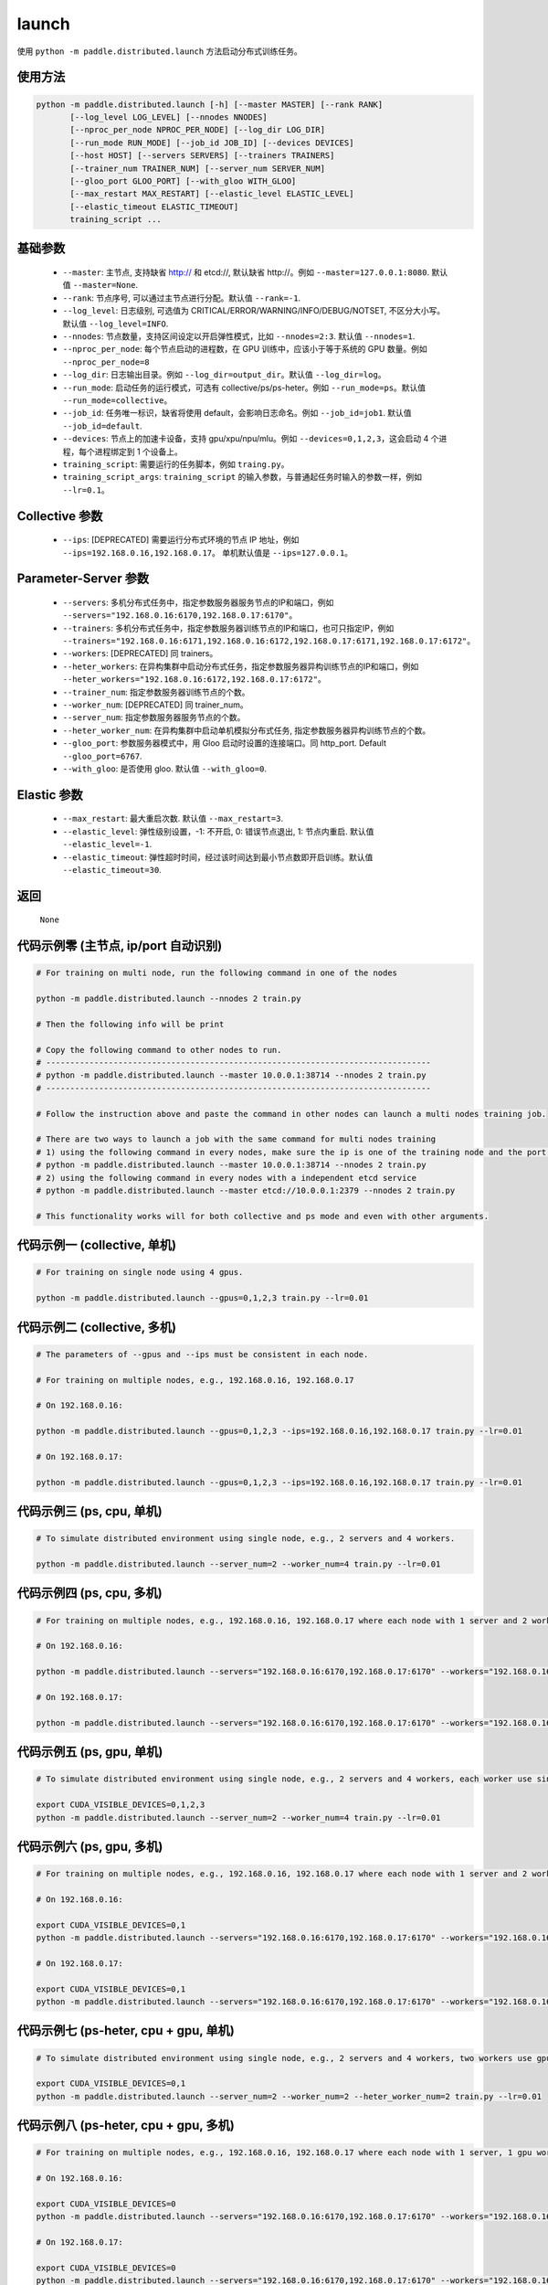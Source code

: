.. _cn_api_distributed_launch:

launch
-----

.. py:function:: paddle.distributed.launch()

使用 ``python -m paddle.distributed.launch`` 方法启动分布式训练任务。

使用方法
:::::::::
.. code-block:: bash
    :name: code-block-bash1

    python -m paddle.distributed.launch [-h] [--master MASTER] [--rank RANK]
           [--log_level LOG_LEVEL] [--nnodes NNODES]
           [--nproc_per_node NPROC_PER_NODE] [--log_dir LOG_DIR]
           [--run_mode RUN_MODE] [--job_id JOB_ID] [--devices DEVICES]
           [--host HOST] [--servers SERVERS] [--trainers TRAINERS]
           [--trainer_num TRAINER_NUM] [--server_num SERVER_NUM]
           [--gloo_port GLOO_PORT] [--with_gloo WITH_GLOO]
           [--max_restart MAX_RESTART] [--elastic_level ELASTIC_LEVEL]
           [--elastic_timeout ELASTIC_TIMEOUT]
           training_script ...
    
基础参数
:::::::::
    - ``--master``: 主节点, 支持缺省 http:// 和 etcd://, 默认缺省 http://。例如 ``--master=127.0.0.1:8080``. 默认值 ``--master=None``.

    - ``--rank``: 节点序号, 可以通过主节点进行分配。默认值 ``--rank=-1``.

    - ``--log_level``: 日志级别, 可选值为 CRITICAL/ERROR/WARNING/INFO/DEBUG/NOTSET, 不区分大小写。默认值 ``--log_level=INFO``.

    - ``--nnodes``: 节点数量，支持区间设定以开启弹性模式，比如 ``--nnodes=2:3``. 默认值 ``--nnodes=1``.

    - ``--nproc_per_node``: 每个节点启动的进程数，在 GPU 训练中，应该小于等于系统的 GPU 数量。例如 ``--nproc_per_node=8``

    - ``--log_dir``: 日志输出目录。例如 ``--log_dir=output_dir``。默认值 ``--log_dir=log``。

    - ``--run_mode``: 启动任务的运行模式，可选有 collective/ps/ps-heter。例如 ``--run_mode=ps``。默认值 ``--run_mode=collective``。

    - ``--job_id``: 任务唯一标识，缺省将使用 default，会影响日志命名。例如 ``--job_id=job1``. 默认值 ``--job_id=default``.

    - ``--devices``: 节点上的加速卡设备，支持 gpu/xpu/npu/mlu。例如 ``--devices=0,1,2,3``，这会启动 4 个进程，每个进程绑定到 1 个设备上。

    - ``training_script``: 需要运行的任务脚本，例如 ``traing.py``。

    - ``training_script_args``: ``training_script`` 的输入参数，与普通起任务时输入的参数一样，例如 ``--lr=0.1``。

Collective 参数
:::::::::
    - ``--ips``: [DEPRECATED] 需要运行分布式环境的节点 IP 地址，例如 ``--ips=192.168.0.16,192.168.0.17``。 单机默认值是 ``--ips=127.0.0.1``。

Parameter-Server 参数
:::::::::
    - ``--servers``: 多机分布式任务中，指定参数服务器服务节点的IP和端口，例如 ``--servers="192.168.0.16:6170,192.168.0.17:6170"``。

    - ``--trainers``: 多机分布式任务中，指定参数服务器训练节点的IP和端口，也可只指定IP，例如 ``--trainers="192.168.0.16:6171,192.168.0.16:6172,192.168.0.17:6171,192.168.0.17:6172"``。

    - ``--workers``: [DEPRECATED] 同 trainers。

    - ``--heter_workers``: 在异构集群中启动分布式任务，指定参数服务器异构训练节点的IP和端口，例如 ``--heter_workers="192.168.0.16:6172,192.168.0.17:6172"``。

    - ``--trainer_num``: 指定参数服务器训练节点的个数。

    - ``--worker_num``: [DEPRECATED] 同 trainer_num。

    - ``--server_num``: 指定参数服务器服务节点的个数。

    - ``--heter_worker_num``: 在异构集群中启动单机模拟分布式任务, 指定参数服务器异构训练节点的个数。

    - ``--gloo_port``: 参数服务器模式中，用 Gloo 启动时设置的连接端口。同 http_port. Default ``--gloo_port=6767``.

    - ``--with_gloo``: 是否使用 gloo. 默认值 ``--with_gloo=0``.


Elastic 参数
:::::::::
    - ``--max_restart``: 最大重启次数. 默认值 ``--max_restart=3``.

    - ``--elastic_level``: 弹性级别设置，-1: 不开启, 0: 错误节点退出, 1: 节点内重启. 默认值 ``--elastic_level=-1``.

    - ``--elastic_timeout``: 弹性超时时间，经过该时间达到最小节点数即开启训练。默认值 ``--elastic_timeout=30``.

返回
:::::::::
    ``None``

代码示例零 (主节点, ip/port 自动识别)
:::::::::
.. code-block:: bash
    :name: code-block-example-bash0

    # For training on multi node, run the following command in one of the nodes

    python -m paddle.distributed.launch --nnodes 2 train.py

    # Then the following info will be print

    # Copy the following command to other nodes to run.
    # --------------------------------------------------------------------------------
    # python -m paddle.distributed.launch --master 10.0.0.1:38714 --nnodes 2 train.py
    # --------------------------------------------------------------------------------

    # Follow the instruction above and paste the command in other nodes can launch a multi nodes training job.

    # There are two ways to launch a job with the same command for multi nodes training
    # 1) using the following command in every nodes, make sure the ip is one of the training node and the port is available on that node
    # python -m paddle.distributed.launch --master 10.0.0.1:38714 --nnodes 2 train.py
    # 2) using the following command in every nodes with a independent etcd service
    # python -m paddle.distributed.launch --master etcd://10.0.0.1:2379 --nnodes 2 train.py

    # This functionality works will for both collective and ps mode and even with other arguments.


代码示例一 (collective, 单机)
:::::::::
.. code-block:: bash
    :name: code-block-example-bash1

    # For training on single node using 4 gpus.

    python -m paddle.distributed.launch --gpus=0,1,2,3 train.py --lr=0.01

代码示例二 (collective, 多机)
:::::::::
.. code-block:: bash
    :name: code-block-example-bash2
    
    # The parameters of --gpus and --ips must be consistent in each node.

    # For training on multiple nodes, e.g., 192.168.0.16, 192.168.0.17 

    # On 192.168.0.16:

    python -m paddle.distributed.launch --gpus=0,1,2,3 --ips=192.168.0.16,192.168.0.17 train.py --lr=0.01

    # On 192.168.0.17:
    
    python -m paddle.distributed.launch --gpus=0,1,2,3 --ips=192.168.0.16,192.168.0.17 train.py --lr=0.01

代码示例三 (ps, cpu, 单机)
:::::::::
.. code-block:: bash
    :name: code-block-example-bash3

    # To simulate distributed environment using single node, e.g., 2 servers and 4 workers.
    
    python -m paddle.distributed.launch --server_num=2 --worker_num=4 train.py --lr=0.01

代码示例四 (ps, cpu, 多机)
:::::::::
.. code-block:: bash
    :name: code-block-example-bash4

    # For training on multiple nodes, e.g., 192.168.0.16, 192.168.0.17 where each node with 1 server and 2 workers.

    # On 192.168.0.16:

    python -m paddle.distributed.launch --servers="192.168.0.16:6170,192.168.0.17:6170" --workers="192.168.0.16:6171,192.168.0.16:6172,192.168.0.17:6171,192.168.0.17:6172" train.py --lr=0.01

    # On 192.168.0.17:

    python -m paddle.distributed.launch --servers="192.168.0.16:6170,192.168.0.17:6170" --workers="192.168.0.16:6171,192.168.0.16:6172,192.168.0.17:6171,192.168.0.17:6172" train.py --lr=0.01

代码示例五 (ps, gpu, 单机)
:::::::::
.. code-block:: bash
    :name: code-block-example-bash5

    # To simulate distributed environment using single node, e.g., 2 servers and 4 workers, each worker use single gpu.

    export CUDA_VISIBLE_DEVICES=0,1,2,3
    python -m paddle.distributed.launch --server_num=2 --worker_num=4 train.py --lr=0.01

代码示例六 (ps, gpu, 多机)
:::::::::
.. code-block:: bash
    :name: code-block-example-bash6

    # For training on multiple nodes, e.g., 192.168.0.16, 192.168.0.17 where each node with 1 server and 2 workers.

    # On 192.168.0.16:

    export CUDA_VISIBLE_DEVICES=0,1
    python -m paddle.distributed.launch --servers="192.168.0.16:6170,192.168.0.17:6170" --workers="192.168.0.16:6171,192.168.0.16:6172,192.168.0.17:6171,192.168.0.17:6172" train.py --lr=0.01

    # On 192.168.0.17:

    export CUDA_VISIBLE_DEVICES=0,1
    python -m paddle.distributed.launch --servers="192.168.0.16:6170,192.168.0.17:6170" --workers="192.168.0.16:6171,192.168.0.16:6172,192.168.0.17:6171,192.168.0.17:6172" train.py --lr=0.01

代码示例七 (ps-heter, cpu + gpu, 单机)
:::::::::
.. code-block:: bash
    :name: code-block-example-bash7

    # To simulate distributed environment using single node, e.g., 2 servers and 4 workers, two workers use gpu, two workers use cpu.

    export CUDA_VISIBLE_DEVICES=0,1
    python -m paddle.distributed.launch --server_num=2 --worker_num=2 --heter_worker_num=2 train.py --lr=0.01

代码示例八 (ps-heter, cpu + gpu, 多机)
:::::::::
.. code-block:: bash
    :name: code-block-example-bash8

    # For training on multiple nodes, e.g., 192.168.0.16, 192.168.0.17 where each node with 1 server, 1 gpu worker, 1 cpu worker.
    
    # On 192.168.0.16:

    export CUDA_VISIBLE_DEVICES=0
    python -m paddle.distributed.launch --servers="192.168.0.16:6170,192.168.0.17:6170" --workers="192.168.0.16:6171,192.168.0.17:6171" --heter_workers="192.168.0.16:6172,192.168.0.17:6172" train.py --lr=0.01

    # On 192.168.0.17:

    export CUDA_VISIBLE_DEVICES=0
    python -m paddle.distributed.launch --servers="192.168.0.16:6170,192.168.0.17:6170" --workers="192.168.0.16:6171,192.168.0.17:6171" --heter_workers="192.168.0.16:6172,192.168.0.17:6172" train.py --lr=0.01

代码示例九 (elastic)
:::::::::
.. code-block:: bash
    :name: code-block-example-bash9

    # With the following command, the job will begin to run immediately if 4 nodes are ready,
    # or it will run after elastic_timeout if only 2 or 3 nodes ready
    python -m paddle.distributed.launch --master etcd://10.0.0.1:2379 --nnodes 2:4 train.py
    
    # once the number of nodes changes between 2:4 during training, the strategy holds

